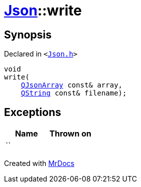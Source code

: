 [#Json-write-0e]
= xref:Json.adoc[Json]::write
:relfileprefix: ../
:mrdocs:


== Synopsis

Declared in `&lt;https://github.com/PrismLauncher/PrismLauncher/blob/develop/launcher/Json.h#L61[Json&period;h]&gt;`

[source,cpp,subs="verbatim,replacements,macros,-callouts"]
----
void
write(
    xref:QJsonArray.adoc[QJsonArray] const& array,
    xref:QString.adoc[QString] const& filename);
----

== Exceptions

|===
| Name | Thrown on

| ``
| 
|===



[.small]#Created with https://www.mrdocs.com[MrDocs]#
